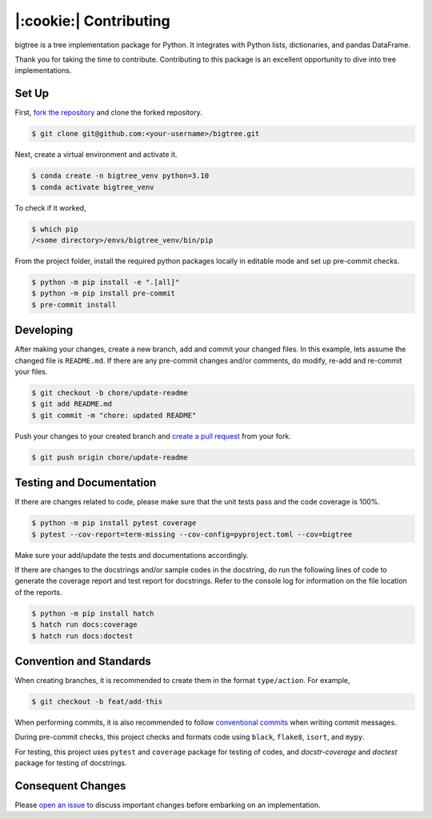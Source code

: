 |:cookie:| Contributing
===================================

bigtree is a tree implementation package for Python. It integrates with Python lists, dictionaries, and pandas DataFrame.

Thank you for taking the time to contribute. Contributing to this package is an excellent opportunity to dive into tree implementations.

Set Up
-----------------------------------

First, `fork the repository <https://docs.github.com/en/get-started/quickstart/fork-a-repo>`_ and clone the forked repository.

.. code-block:: bash

    $ git clone git@github.com:<your-username>/bigtree.git

Next, create a virtual environment and activate it.

.. code-block:: bash

    $ conda create -n bigtree_venv python=3.10
    $ conda activate bigtree_venv

To check if it worked,

.. code-block:: bash

    $ which pip
    /<some directory>/envs/bigtree_venv/bin/pip

From the project folder, install the required python packages locally in editable mode and set up pre-commit checks.

.. code-block:: bash

    $ python -m pip install -e ".[all]"
    $ python -m pip install pre-commit
    $ pre-commit install

Developing
-----------------------------------

After making your changes, create a new branch, add and commit your changed files.
In this example, lets assume the changed file is ``README.md``.
If there are any pre-commit changes and/or comments, do modify, re-add and re-commit your files.

.. code-block:: bash

    $ git checkout -b chore/update-readme
    $ git add README.md
    $ git commit -m "chore: updated README"

Push your changes to your created branch and `create a pull request <https://docs.github.com/en/pull-requests/collaborating-with-pull-requests/proposing-changes-to-your-work-with-pull-requests/creating-a-pull-request-from-a-fork>`_ from your fork.

.. code-block:: bash

    $ git push origin chore/update-readme

Testing and Documentation
-----------------------------------

If there are changes related to code, please make sure that the unit tests pass and the code coverage is 100%.

.. code-block:: bash

    $ python -m pip install pytest coverage
    $ pytest --cov-report=term-missing --cov-config=pyproject.toml --cov=bigtree

Make sure your add/update the tests and documentations accordingly.

If there are changes to the docstrings and/or sample codes in the docstring, do run the following lines of code to
generate the coverage report and test report for docstrings.
Refer to the console log for information on the file location of the reports.

.. code-block:: bash

    $ python -m pip install hatch
    $ hatch run docs:coverage
    $ hatch run docs:doctest

Convention and Standards
-----------------------------------

When creating branches, it is recommended to create them in the format ``type/action``. For example,

.. code-block:: bash

    $ git checkout -b feat/add-this

When performing commits, it is also recommended to follow `conventional commits <https://www.conventionalcommits.org/en/v1.0.0/>`_ when writing commit messages.

During pre-commit checks, this project checks and formats code using ``black``, ``flake8``, ``isort``, and ``mypy``.

For testing, this project uses ``pytest`` and ``coverage`` package for testing of codes, and `docstr-coverage` and `doctest` package for testing of docstrings.

Consequent Changes
-----------------------------------

Please `open an issue <https://github.com/kayjan/bigtree/issues/new/choose>`_ to discuss important changes before embarking on an implementation.

